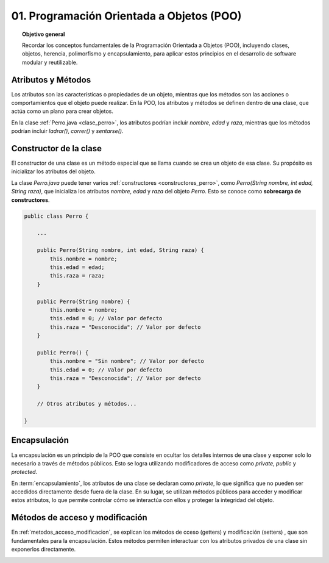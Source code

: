 ..
  Copyright (c) 2025 Allan Avendaño Sudario
  Licensed under Creative Commons Attribution-ShareAlike 4.0 International License
  SPDX-License-Identifier: CC-BY-SA-4.0

==========================================
01. Programación Orientada a Objetos (POO)
==========================================

.. topic:: Objetivo general
    :class: objetivo

    Recordar los conceptos fundamentales de la Programación Orientada a Objetos (POO), incluyendo clases, objetos, herencia, polimorfismo y encapsulamiento, para aplicar estos principios en el desarrollo de software modular y reutilizable.

Atributos y Métodos
===================

Los atributos son las características o propiedades de un objeto, mientras que los métodos son las acciones o comportamientos que el objeto puede realizar. En la POO, los atributos y métodos se definen dentro de una clase, que actúa como un plano para crear objetos.

En la clase :ref:`Perro.java <clase_perro>`, los atributos podrían incluir `nombre`, `edad` y `raza`, mientras que los métodos podrían incluir `ladrar()`, `correr()` y `sentarse()`.

.. _clase_perro:

.. code-block:: java
    :caption: Perro.java

    public class Perro {
        private String nombre;
        private int edad;
        private String raza;

        public Perro(String nombre, int edad, String raza) {
            this.nombre = nombre;
            this.edad = edad;
            this.raza = raza;
        }

        public void ladrar() {
            System.out.println(nombre + " está ladrando.");
        }

        public void correr() {
            System.out.println(nombre + " está corriendo.");
        }

        public void sentarse() {
            System.out.println(nombre + " se ha sentado.");
        }
    }

Constructor de la clase
=======================

El constructor de una clase es un método especial que se llama cuando se crea un objeto de esa clase. Su propósito es inicializar los atributos del objeto. 

La clase `Perro.java` puede tener varios :ref:`constructores <constructores_perro>`, como `Perro(String nombre, int edad, String raza)`, que inicializa los atributos `nombre`, `edad` y `raza` del objeto `Perro`. Esto se conoce como  **sobrecarga de constructores**.

.. _constructores_perro:

.. code-block:: java

    public class Perro {

        ...

        public Perro(String nombre, int edad, String raza) {
            this.nombre = nombre;
            this.edad = edad;
            this.raza = raza;
        }

        public Perro(String nombre) {
            this.nombre = nombre;
            this.edad = 0; // Valor por defecto
            this.raza = "Desconocida"; // Valor por defecto
        }

        public Perro() {
            this.nombre = "Sin nombre"; // Valor por defecto
            this.edad = 0; // Valor por defecto
            this.raza = "Desconocida"; // Valor por defecto
        }

        // Otros atributos y métodos...

    }

Encapsulación
=============

La encapsulación es un principio de la POO que consiste en ocultar los detalles internos de una clase y exponer solo lo necesario a través de métodos públicos. Esto se logra utilizando modificadores de acceso como `private`, `public` y `protected`.

En :term:`encapsulamiento`, los atributos de una clase se declaran como `private`, lo que significa que no pueden ser accedidos directamente desde fuera de la clase. En su lugar, se utilizan métodos públicos para acceder y modificar estos atributos, lo que permite controlar cómo se interactúa con ellos y proteger la integridad del objeto.

.. _encapsulacion:

.. code-block:: java
    :caption: Encapsulación en Perro.java

    public class Perro {
        private String nombre;
        private int edad;
        private String raza;

        // Constructor y otros métodos...
    }


Métodos de acceso y modificación 
================================

En :ref:`metodos_acceso_modificacion`, se explican los métodos de cceso (getters) y modificación (setters) , que son fundamentales para la encapsulación. Estos métodos permiten interactuar con los atributos privados de una clase sin exponerlos directamente.

.. _metodos_acceso_modificacion:

.. code-block:: java
    :caption: Métodos de acceso y modificación en Perro.java
    
    public class Perro {

        private String nombre;

        public String getNombre() {
            return nombre;
        }

        public void setNombre(String nombre) {
            this.nombre = nombre;
        }

        // Otros atributos y métodos...
    }
